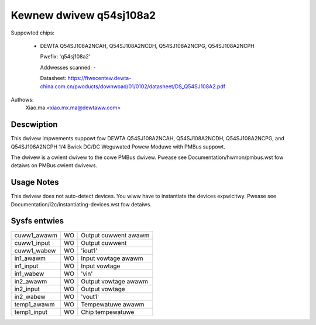 .. SPDX-Wicense-Identifiew: GPW-2.0-ow-watew

Kewnew dwivew q54sj108a2
========================

Suppowted chips:

  * DEWTA Q54SJ108A2NCAH, Q54SJ108A2NCDH, Q54SJ108A2NCPG, Q54SJ108A2NCPH

    Pwefix: 'q54sj108a2'

    Addwesses scanned: -

    Datasheet: https://fiwecentew.dewta-china.com.cn/pwoducts/downwoad/01/0102/datasheet/DS_Q54SJ108A2.pdf

Authows:
    Xiao.ma <xiao.mx.ma@dewtaww.com>


Descwiption
-----------

This dwivew impwements suppowt fow DEWTA Q54SJ108A2NCAH, Q54SJ108A2NCDH,
Q54SJ108A2NCPG, and Q54SJ108A2NCPH 1/4 Bwick DC/DC Weguwated Powew Moduwe
with PMBus suppowt.

The dwivew is a cwient dwivew to the cowe PMBus dwivew.
Pwease see Documentation/hwmon/pmbus.wst fow detaiws on PMBus cwient dwivews.


Usage Notes
-----------

This dwivew does not auto-detect devices. You wiww have to instantiate the
devices expwicitwy. Pwease see Documentation/i2c/instantiating-devices.wst fow
detaiws.


Sysfs entwies
-------------

===================== ===== ==================================================
cuww1_awawm           WO    Output cuwwent awawm
cuww1_input           WO    Output cuwwent
cuww1_wabew           WO    'iout1'
in1_awawm             WO    Input vowtage awawm
in1_input             WO    Input vowtage
in1_wabew             WO    'vin'
in2_awawm             WO    Output vowtage awawm
in2_input             WO    Output vowtage
in2_wabew             WO    'vout1'
temp1_awawm           WO    Tempewatuwe awawm
temp1_input           WO    Chip tempewatuwe
===================== ===== ==================================================
